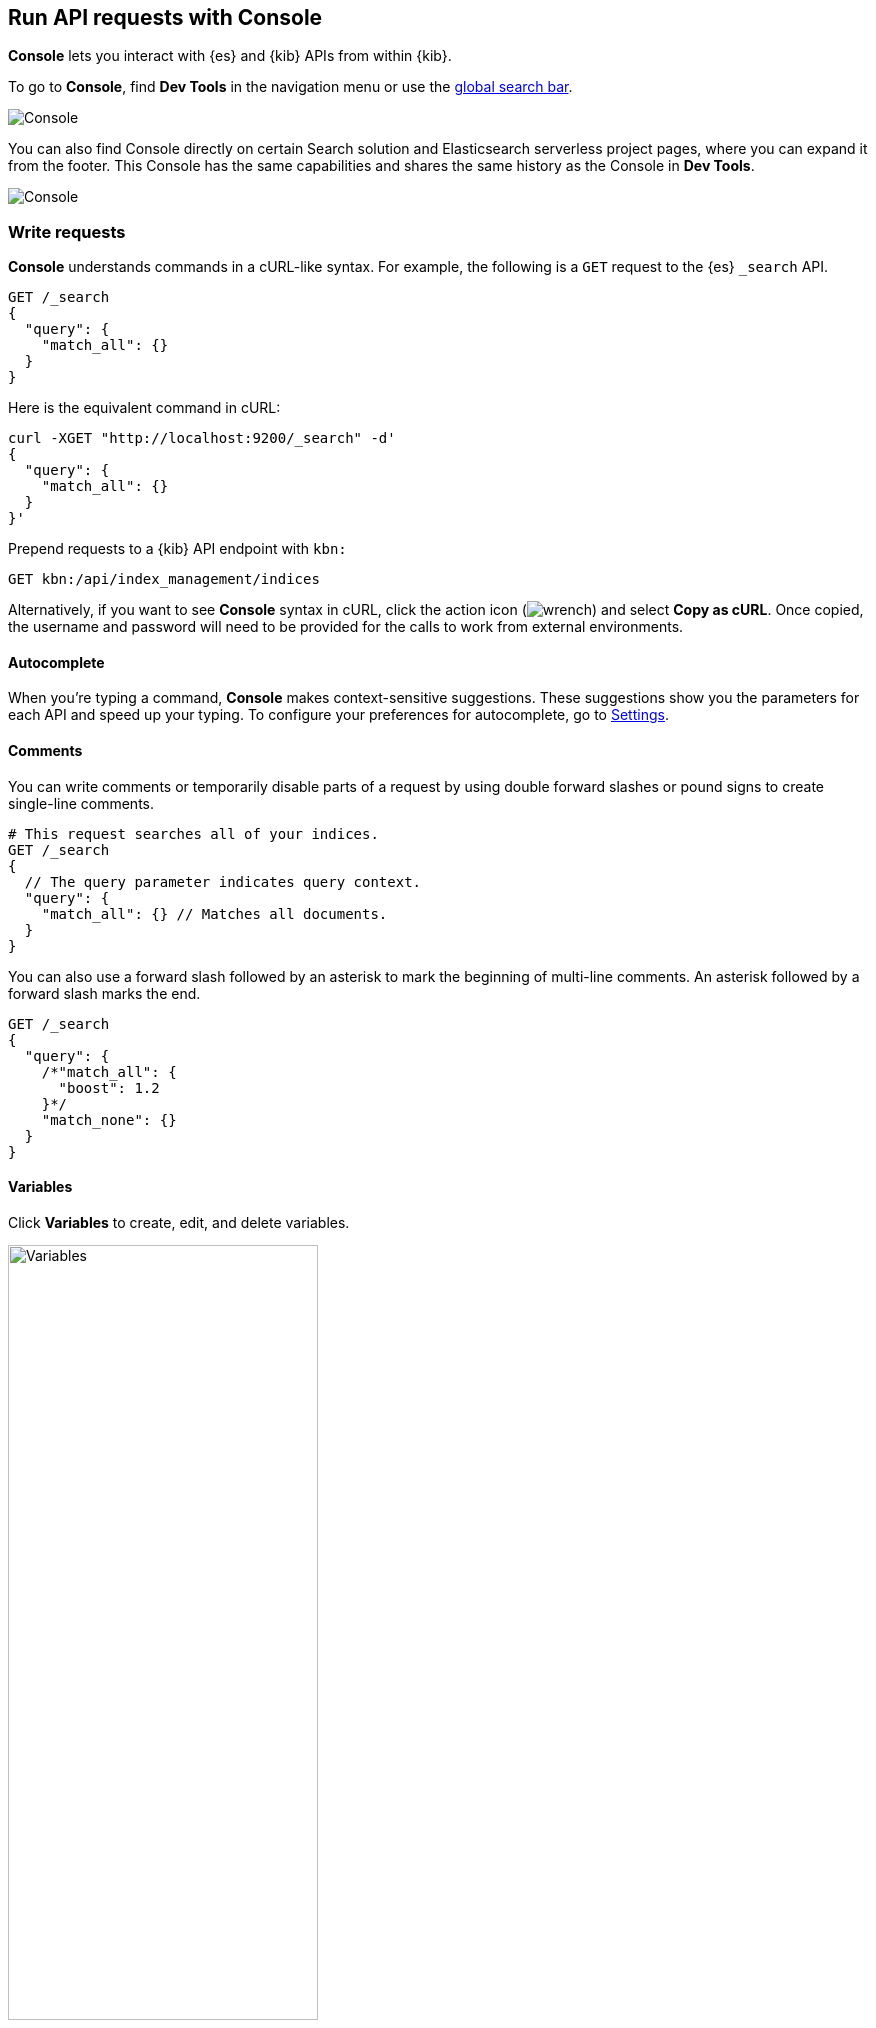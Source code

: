 [[console-kibana]]
== Run API requests with Console

**Console** lets you interact with {es} and {kib} APIs from within {kib}.

To go to **Console**, find **Dev Tools** in the navigation menu or use the <<kibana-navigation-search,global search bar>>.

[role="screenshot"]
image::dev-tools/console/images/console.png["Console"]

You can also find Console directly on certain Search solution and Elasticsearch serverless project pages, where you can expand it from the footer. This Console has the same capabilities and shares the same history as the Console in **Dev Tools**.

[role="screenshot"]
image::dev-tools/console/images/persistent-console.png["Console"]

[float]
[[console-api]]
=== Write requests

*Console* understands commands in a cURL-like syntax.
For example, the following is a `GET` request to the {es} `_search` API.

[source,js]
----------------------------------
GET /_search
{
  "query": {
    "match_all": {}
  }
}
----------------------------------

Here is the equivalent command in cURL:

[source,bash]
----------------------------------
curl -XGET "http://localhost:9200/_search" -d'
{
  "query": {
    "match_all": {}
  }
}'
----------------------------------

Prepend requests to a {kib} API endpoint with `kbn:`

[source,bash]
--------------------------------------------------
GET kbn:/api/index_management/indices
--------------------------------------------------

Alternatively, if you want to see *Console* syntax in cURL,
click the action icon (image:dev-tools/console/images/wrench.png[]) and select *Copy as cURL*.
Once copied, the username and password will need to be provided
for the calls to work from external environments.

[float]
[[console-autocomplete]]
==== Autocomplete

When you're typing a command, *Console* makes context-sensitive suggestions.
These suggestions show you the parameters for each API and speed up your typing.
To configure your preferences for autocomplete, go to
<<configuring-console, Settings>>.

[float]
[[console-comments]]
==== Comments

You can write comments or temporarily disable parts of a request by using double forward slashes
or pound signs to create single-line comments.

[source,js]
----------------------------------
# This request searches all of your indices.
GET /_search
{
  // The query parameter indicates query context.
  "query": {
    "match_all": {} // Matches all documents.
  }
}
----------------------------------

You can also use a forward slash followed by an asterisk to mark the beginning of multi-line
comments. An asterisk followed by a forward slash marks the end.

[source,js]
----------------------------------
GET /_search
{
  "query": {
    /*"match_all": {
      "boost": 1.2
    }*/
    "match_none": {}
  }
}
----------------------------------

[float]
[[console-variables]]
==== Variables

Click *Variables* to create, edit, and delete variables.

[role="screenshot"]
image::dev-tools/console/images/variables.png["Variables", width=60%]

You can refer to these variables in the paths and bodies of your requests.
Each variable can be referenced multiple times.

[source,js]
----------------------------------
GET ${pathVariable}
{
  "query": {
    "match": {
      "${bodyNameVariable}": "${bodyValueVariable}"
    }
  }
}
----------------------------------

By default, variables in the body may be substituted as a boolean, number, array, or
object by removing nearby quotes instead of a string with surrounding quotes. Triple
quotes overwrite this default behavior and enforce simple replacement as a string.

[source,js]
----------------------------------
GET /locations/_search
{
  "query": {
    "bool": {
      "must": {
        "match": {
          // ${shopName} shall be replaced as a string if the variable exists.
          "shop.name": """${shopName}"""
        }
      },
      "filter": {
        "geo_distance": {
          "distance": "12km",
          // "${pinLocation}" may be substituted with an array such as [-70, 40].
          "pin.location": "${pinLocation}"
        }
      }
    }
  }
}
----------------------------------

[float]
[[auto-formatting]]
==== Auto-formatting

The auto-formatting
capability can help you format requests. Select one or more requests that you
want to format, click the action icon (image:dev-tools/console/images/wrench.png[]),
and then select *Auto indent*.

For example, you might have a request formatted like this:

[role="screenshot"]
image::dev-tools/console/images/unformatted-request.png["Unformatted request", width=75%]

*Console* adjusts the JSON body of the request to apply the indents.

[role="screenshot"]
image::dev-tools/console/images/formatted-request.png["Formatted request", width=75%]

If you select *Auto indent* on a request that is already well formatted,
*Console* collapses the request body to a single line per document.
This is helpful when working with the {es} {ref}/docs-bulk.html[bulk APIs].

[float]
[[console-request]]
=== Submit requests

When you're ready to submit the request to {es}, click the green triangle.

You can select multiple requests and submit them together.
*Console* sends the requests to {es} one by one and shows the output
in the response pane. Submitting multiple requests is helpful
when you're debugging an issue or trying query
combinations in multiple scenarios.

[float]
[[import-export-console-requests]]
=== Import and export requests

You can export requests:

* **to a TXT file**, by using the **Export requests** button. When using this method, all content of the input panel is copied, including comments, requests, and payloads. All of the formatting is preserved and allows you to re-import the file later, or to a different environment, using the **Import requests** button. 
+
TIP: When importing a TXT file containing Console requests, the current content of the input panel is replaced. Export it first if you don't want to lose it, or find it in the **History** tab if you already ran the requests.

* by copying them individually as **curl**, **JavaScript**, or **Python**. To do this, select a request, then open the contextual menu and select **Copy as**. When using this action, requests are copied individually to your clipboard. You can save your favorite language to make the copy action faster the next times you use it.

[float]
[[console-view-api]]
=== View API docs

To view the documentation for an API endpoint, click
the action icon (image:dev-tools/console/images/wrench.png[]) and select
*Open documentation*.

[float]
[[console-history]]
=== Get your request history

*Console* maintains a list of the last 500 requests that {es} successfully executed.
To view your most recent requests, click *History*. If you select a request
and click *Apply*, {kib} adds it to the editor at the current cursor position.

[float]
[[configuring-console]]
=== Configure Console settings

You can configure the *Console* font size, JSON syntax,
and autocomplete suggestions in *Settings*.

[role="screenshot"]
image::dev-tools/console/images/console-settings.png["Console Settings", width=60%]

[float]
[[keyboard-shortcuts]]
=== Get keyboard shortcuts

For a list of available keyboard
shortcuts, click *Help*.

[float]
[[console-settings]]
=== Disable Console

If you don’t want to use *Console*, you can disable it by setting `console.ui.enabled`
to `false` in your `kibana.yml` configuration file. Changing this setting
causes the server to regenerate assets on the next startup,
which might cause a delay before pages start being served.

